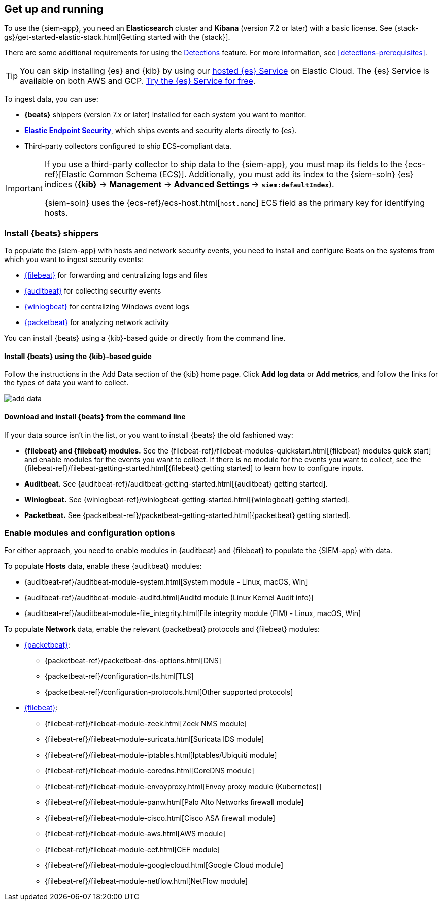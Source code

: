 [[install-siem]]
[role="xpack"]
== Get up and running


To use the {siem-app}, you need an *Elasticsearch* cluster and *Kibana* 
(version 7.2 or later) with a basic license. See
{stack-gs}/get-started-elastic-stack.html[Getting started with the {stack}].

There are some additional requirements for using the
<<detection-engine-overview, Detections>> feature. For more information, see 
<<detections-prerequisites>>.

[TIP]
==============
You can skip installing {es} and {kib} by using our
https://www.elastic.co/cloud/elasticsearch-service[hosted {es} Service] on
Elastic Cloud. The {es} Service is available on both AWS and GCP.
https://www.elastic.co/cloud/elasticsearch-service/signup[Try the {es}
Service for free].
==============

To ingest data, you can use:

* *{beats}* shippers (version 7.x or later) installed for each system you want 
to monitor.

* *https://www.elastic.co/products/endpoint-security[Elastic Endpoint Security]*, which ships events and security alerts directly to {es}.

* Third-party collectors configured to ship ECS-compliant data.

[IMPORTANT]
==============
If you use a third-party collector to ship data to the {siem-app}, you must 
map its fields to the {ecs-ref}[Elastic Common Schema (ECS)]. Additionally, 
you must add its index to the {siem-soln} {es} indices (*{kib}* -> 
*Management* -> *Advanced Settings* -> *`siem:defaultIndex`*).

{siem-soln} uses the {ecs-ref}/ecs-host.html[`host.name`] ECS field as the 
primary key for identifying hosts.
==============

[float]
[[install-beats]]
=== Install {beats} shippers

To populate the {siem-app} with hosts and network security events, you need to install and
configure Beats on the systems from which you want to ingest security events:

* https://www.elastic.co/products/beats/filebeat[{filebeat}] for forwarding and
centralizing logs and files
* https://www.elastic.co/products/beats/auditbeat[{auditbeat}] for collecting security events
* https://www.elastic.co/products/beats/winlogbeat[{winlogbeat}] for centralizing
Windows event logs
* https://www.elastic.co/products/beats/packetbeat[{packetbeat}] for analyzing
network activity

You can install {beats} using a {kib}-based guide or directly from the command line.

[float]
==== Install {beats} using the {kib}-based guide

Follow the instructions in the Add Data section of the {kib} home page. Click
*Add log data* or *Add metrics*, and follow the links for the types of data you
want to collect.

[role="screenshot"]
image::add-data.png[]

[float]
==== Download and install {beats} from the command line

If your data source isn't in the list, or you want to install {beats} the old
fashioned way:

* *{filebeat} and {filebeat} modules.* See the
{filebeat-ref}/filebeat-modules-quickstart.html[{filebeat} modules quick start]
and enable modules for the events you want to collect. If there is no module
for the events you want to collect, see the
{filebeat-ref}/filebeat-getting-started.html[{filebeat} getting started] to
learn how to configure inputs.

* *Auditbeat.* See {auditbeat-ref}/auditbeat-getting-started.html[{auditbeat} getting started].

* *Winlogbeat.* See {winlogbeat-ref}/winlogbeat-getting-started.html[{winlogbeat} getting started].

* *Packetbeat.* See {packetbeat-ref}/packetbeat-getting-started.html[{packetbeat} getting started].

[float]
=== Enable modules and configuration options

For either approach, you need to enable modules in {auditbeat} and {filebeat}
to populate the {SIEM-app} with data.

To populate *Hosts* data, enable these {auditbeat} modules:

* {auditbeat-ref}/auditbeat-module-system.html[System module  - Linux, macOS, Win]
* {auditbeat-ref}/auditbeat-module-auditd.html[Auditd module (Linux Kernel Audit info)]
* {auditbeat-ref}/auditbeat-module-file_integrity.html[File integrity module (FIM) - Linux, macOS, Win]


To populate *Network* data, enable the relevant {packetbeat} protocols
and {filebeat} modules:

* https://www.elastic.co/products/beats/packetbeat[{packetbeat}]:
** {packetbeat-ref}/packetbeat-dns-options.html[DNS]
** {packetbeat-ref}/configuration-tls.html[TLS]
** {packetbeat-ref}/configuration-protocols.html[Other supported protocols]
* https://www.elastic.co/products/beats/filebeat[{filebeat}]:
** {filebeat-ref}/filebeat-module-zeek.html[Zeek NMS module]
** {filebeat-ref}/filebeat-module-suricata.html[Suricata IDS module]
** {filebeat-ref}/filebeat-module-iptables.html[Iptables/Ubiquiti module]
** {filebeat-ref}/filebeat-module-coredns.html[CoreDNS module]
** {filebeat-ref}/filebeat-module-envoyproxy.html[Envoy proxy module (Kubernetes)]
** {filebeat-ref}/filebeat-module-panw.html[Palo Alto Networks firewall module]
** {filebeat-ref}/filebeat-module-cisco.html[Cisco ASA firewall module]
** {filebeat-ref}/filebeat-module-aws.html[AWS module]
** {filebeat-ref}/filebeat-module-cef.html[CEF module]
** {filebeat-ref}/filebeat-module-googlecloud.html[Google Cloud module]
** {filebeat-ref}/filebeat-module-netflow.html[NetFlow module]